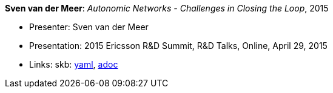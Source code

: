 //
// This file was generated by SKB-Dashboard, task 'lib-yaml2src'
// - on Tuesday November  6 at 21:14:42
// - skb-dashboard: https://www.github.com/vdmeer/skb-dashboard
//

*Sven van der Meer*: _Autonomic Networks - Challenges in Closing the Loop_, 2015

* Presenter: Sven van der Meer
* Presentation: 2015 Ericsson R&D Summit, R&D Talks, Online, April 29, 2015
* Links:
      skb:
        https://github.com/vdmeer/skb/tree/master/data/library/talks/presentation/2010/vandermeer-2015-r_d_summit.yaml[yaml],
        https://github.com/vdmeer/skb/tree/master/data/library/talks/presentation/2010/vandermeer-2015-r_d_summit.adoc[adoc]

